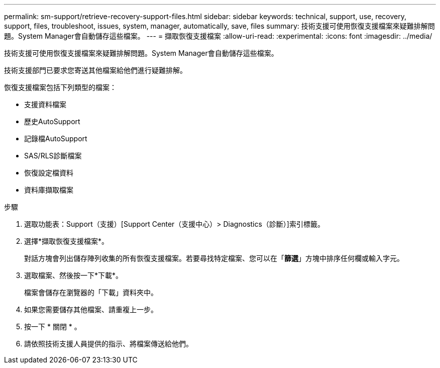 ---
permalink: sm-support/retrieve-recovery-support-files.html 
sidebar: sidebar 
keywords: technical, support, use, recovery, support, files, troubleshoot, issues, system, manager, automatically, save, files 
summary: 技術支援可使用恢復支援檔案來疑難排解問題。System Manager會自動儲存這些檔案。 
---
= 擷取恢復支援檔案
:allow-uri-read: 
:experimental: 
:icons: font
:imagesdir: ../media/


[role="lead"]
技術支援可使用恢復支援檔案來疑難排解問題。System Manager會自動儲存這些檔案。

技術支援部門已要求您寄送其他檔案給他們進行疑難排解。

恢復支援檔案包括下列類型的檔案：

* 支援資料檔案
* 歷史AutoSupport
* 記錄檔AutoSupport
* SAS/RLS診斷檔案
* 恢復設定檔資料
* 資料庫擷取檔案


.步驟
. 選取功能表：Support（支援）[Support Center（支援中心）> Diagnostics（診斷）]索引標籤。
. 選擇*擷取恢復支援檔案*。
+
對話方塊會列出儲存陣列收集的所有恢復支援檔案。若要尋找特定檔案、您可以在「*篩選*」方塊中排序任何欄或輸入字元。

. 選取檔案、然後按一下*下載*。
+
檔案會儲存在瀏覽器的「下載」資料夾中。

. 如果您需要儲存其他檔案、請重複上一步。
. 按一下 * 關閉 * 。
. 請依照技術支援人員提供的指示、將檔案傳送給他們。

